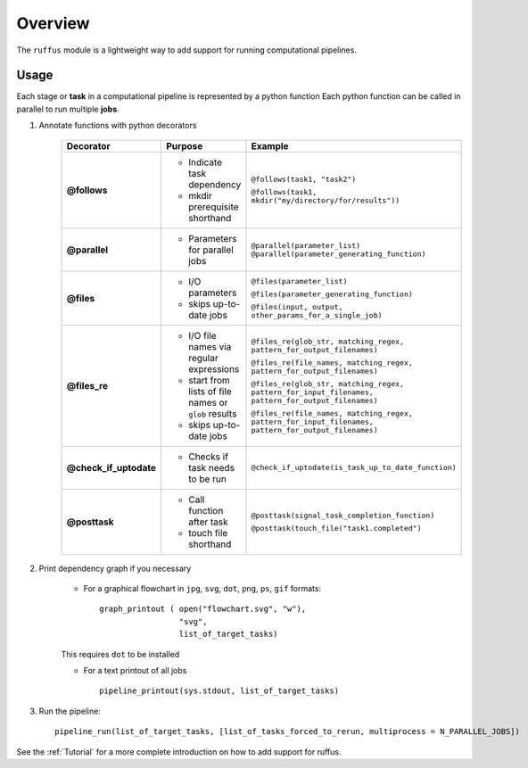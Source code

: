 .. _Overwiew:

********
Overview
********

The ``ruffus`` module is a lightweight way to add support 
for running computational pipelines.


Usage
=====

Each stage or **task** in a computational pipeline is represented by a python function
Each python function can be called in parallel to run multiple **jobs**.

1. Annotate functions with python decorators

     +------------------------+-------------------------------------+-----------------------------------------------------------------------------------------------------+
     | Decorator              | Purpose                             |    Example                                                                                          |
     +========================+=====================================+=====================================================================================================+
     |**@follows**            | - Indicate task dependency          | ``@follows(task1, "task2")``                                                                        |
     |                        |                                     |                                                                                                     |
     |                        | - mkdir prerequisite shorthand      | ``@follows(task1, mkdir("my/directory/for/results"))``                                              |
     +------------------------+-------------------------------------+-----------------------------------------------------------------------------------------------------+
     |**@parallel**           | - Parameters for parallel jobs      | ``@parallel(parameter_list)``                                                                       |
     |                        |                                     | ``@parallel(parameter_generating_function)``                                                        |
     +------------------------+-------------------------------------+-----------------------------------------------------------------------------------------------------+
     |**@files**              | - I/O parameters                    | ``@files(parameter_list)``                                                                          |
     |                        |                                     |                                                                                                     |
     |                        | - skips up-to-date jobs             | ``@files(parameter_generating_function)``                                                           |
     |                        |                                     |                                                                                                     |
     |                        |                                     | ``@files(input, output, other_params_for_a_single_job)``                                            |
     +------------------------+-------------------------------------+-----------------------------------------------------------------------------------------------------+
     |**@files_re**           | - I/O file names via regular        | ``@files_re(glob_str, matching_regex, pattern_for_output_filenames)``                               |
     |                        |   expressions                       |                                                                                                     |
     |                        | - start from lists of file names    | ``@files_re(file_names, matching_regex, pattern_for_output_filenames)``                             |
     |                        |   or ``glob`` results               |                                                                                                     |
     |                        | - skips up-to-date jobs             | ``@files_re(glob_str, matching_regex, pattern_for_input_filenames, pattern_for_output_filenames)``  | 
     |                        |                                     |                                                                                                     |
     |                        |                                     | ``@files_re(file_names, matching_regex, pattern_for_input_filenames, pattern_for_output_filenames)``| 
     |                        |                                     |                                                                                                     |
     +------------------------+-------------------------------------+-----------------------------------------------------------------------------------------------------+
     |**@check_if_uptodate**  | - Checks if task needs to be run    | ``@check_if_uptodate(is_task_up_to_date_function)``                                                 |
     +------------------------+-------------------------------------+-----------------------------------------------------------------------------------------------------+
     |**@posttask**           | - Call function after task          | ``@posttask(signal_task_completion_function)``                                                      |
     |                        |                                     |                                                                                                     |
     |                        | - touch file shorthand              | ``@posttask(touch_file("task1.completed")``                                                         |
     +------------------------+-------------------------------------+-----------------------------------------------------------------------------------------------------+

2. Print dependency graph if you necessary

    - For a graphical flowchart in ``jpg``, ``svg``, ``dot``, ``png``, ``ps``, ``gif`` formats::
    
        graph_printout ( open("flowchart.svg", "w"),
                         "svg",
                         list_of_target_tasks)
    
    This requires ``dot`` to be installed
    
    - For a text printout of all jobs ::
    
        pipeline_printout(sys.stdout, list_of_target_tasks)


3. Run the pipeline::

    pipeline_run(list_of_target_tasks, [list_of_tasks_forced_to_rerun, multiprocess = N_PARALLEL_JOBS])


See the :ref:`Tutorial` for a more complete introduction on how to add support
for ruffus.


